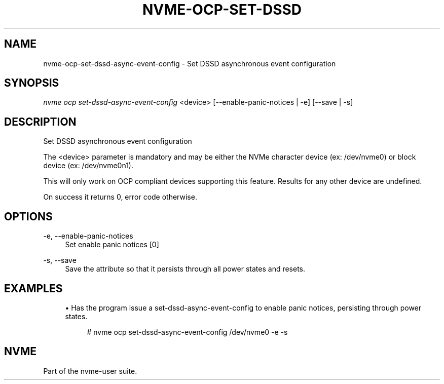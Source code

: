 '\" t
.\"     Title: nvme-ocp-set-dssd-async-event-config
.\"    Author: [FIXME: author] [see http://www.docbook.org/tdg5/en/html/author]
.\" Generator: DocBook XSL Stylesheets vsnapshot <http://docbook.sf.net/>
.\"      Date: 07/25/2025
.\"    Manual: NVMe Manual
.\"    Source: NVMe
.\"  Language: English
.\"
.TH "NVME\-OCP\-SET\-DSSD" "1" "07/25/2025" "NVMe" "NVMe Manual"
.\" -----------------------------------------------------------------
.\" * Define some portability stuff
.\" -----------------------------------------------------------------
.\" ~~~~~~~~~~~~~~~~~~~~~~~~~~~~~~~~~~~~~~~~~~~~~~~~~~~~~~~~~~~~~~~~~
.\" http://bugs.debian.org/507673
.\" http://lists.gnu.org/archive/html/groff/2009-02/msg00013.html
.\" ~~~~~~~~~~~~~~~~~~~~~~~~~~~~~~~~~~~~~~~~~~~~~~~~~~~~~~~~~~~~~~~~~
.ie \n(.g .ds Aq \(aq
.el       .ds Aq '
.\" -----------------------------------------------------------------
.\" * set default formatting
.\" -----------------------------------------------------------------
.\" disable hyphenation
.nh
.\" disable justification (adjust text to left margin only)
.ad l
.\" -----------------------------------------------------------------
.\" * MAIN CONTENT STARTS HERE *
.\" -----------------------------------------------------------------
.SH "NAME"
nvme-ocp-set-dssd-async-event-config \- Set DSSD asynchronous event configuration
.SH "SYNOPSIS"
.sp
.nf
\fInvme ocp set\-dssd\-async\-event\-config\fR <device> [\-\-enable\-panic\-notices | \-e] [\-\-save | \-s]
.fi
.SH "DESCRIPTION"
.sp
Set DSSD asynchronous event configuration
.sp
The <device> parameter is mandatory and may be either the NVMe character device (ex: /dev/nvme0) or block device (ex: /dev/nvme0n1)\&.
.sp
This will only work on OCP compliant devices supporting this feature\&. Results for any other device are undefined\&.
.sp
On success it returns 0, error code otherwise\&.
.SH "OPTIONS"
.PP
\-e, \-\-enable\-panic\-notices
.RS 4
Set enable panic notices [0]
.RE
.PP
\-s, \-\-save
.RS 4
Save the attribute so that it persists through all power states and resets\&.
.RE
.SH "EXAMPLES"
.sp
.RS 4
.ie n \{\
\h'-04'\(bu\h'+03'\c
.\}
.el \{\
.sp -1
.IP \(bu 2.3
.\}
Has the program issue a set\-dssd\-async\-event\-config to enable panic notices, persisting through power states\&.
.sp
.if n \{\
.RS 4
.\}
.nf
# nvme ocp set\-dssd\-async\-event\-config /dev/nvme0 \-e \-s
.fi
.if n \{\
.RE
.\}
.RE
.SH "NVME"
.sp
Part of the nvme\-user suite\&.
